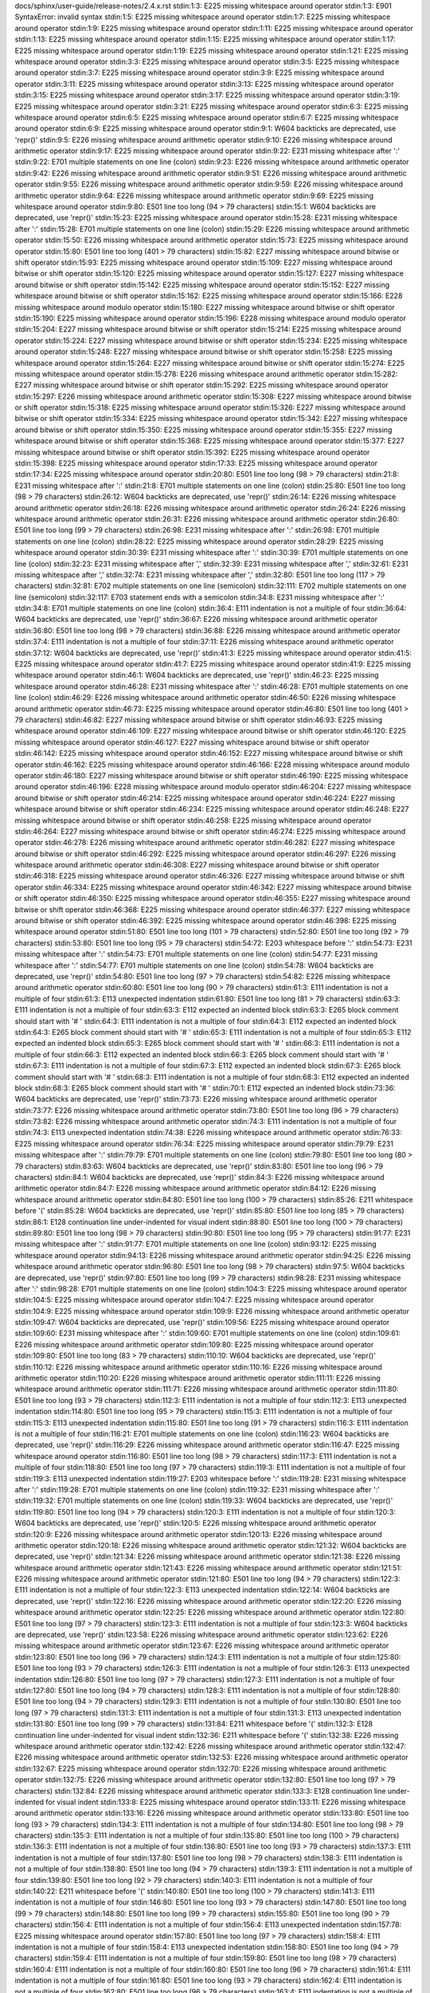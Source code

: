docs/sphinx/user-guide/release-notes/2.4.x.rst
stdin:1:3: E225 missing whitespace around operator
stdin:1:3: E901 SyntaxError: invalid syntax
stdin:1:5: E225 missing whitespace around operator
stdin:1:7: E225 missing whitespace around operator
stdin:1:9: E225 missing whitespace around operator
stdin:1:11: E225 missing whitespace around operator
stdin:1:13: E225 missing whitespace around operator
stdin:1:15: E225 missing whitespace around operator
stdin:1:17: E225 missing whitespace around operator
stdin:1:19: E225 missing whitespace around operator
stdin:1:21: E225 missing whitespace around operator
stdin:3:3: E225 missing whitespace around operator
stdin:3:5: E225 missing whitespace around operator
stdin:3:7: E225 missing whitespace around operator
stdin:3:9: E225 missing whitespace around operator
stdin:3:11: E225 missing whitespace around operator
stdin:3:13: E225 missing whitespace around operator
stdin:3:15: E225 missing whitespace around operator
stdin:3:17: E225 missing whitespace around operator
stdin:3:19: E225 missing whitespace around operator
stdin:3:21: E225 missing whitespace around operator
stdin:6:3: E225 missing whitespace around operator
stdin:6:5: E225 missing whitespace around operator
stdin:6:7: E225 missing whitespace around operator
stdin:6:9: E225 missing whitespace around operator
stdin:9:1: W604 backticks are deprecated, use 'repr()'
stdin:9:5: E226 missing whitespace around arithmetic operator
stdin:9:10: E226 missing whitespace around arithmetic operator
stdin:9:17: E225 missing whitespace around operator
stdin:9:22: E231 missing whitespace after ':'
stdin:9:22: E701 multiple statements on one line (colon)
stdin:9:23: E226 missing whitespace around arithmetic operator
stdin:9:42: E226 missing whitespace around arithmetic operator
stdin:9:51: E226 missing whitespace around arithmetic operator
stdin:9:55: E226 missing whitespace around arithmetic operator
stdin:9:59: E226 missing whitespace around arithmetic operator
stdin:9:64: E226 missing whitespace around arithmetic operator
stdin:9:69: E225 missing whitespace around operator
stdin:9:80: E501 line too long (94 > 79 characters)
stdin:15:1: W604 backticks are deprecated, use 'repr()'
stdin:15:23: E225 missing whitespace around operator
stdin:15:28: E231 missing whitespace after ':'
stdin:15:28: E701 multiple statements on one line (colon)
stdin:15:29: E226 missing whitespace around arithmetic operator
stdin:15:50: E226 missing whitespace around arithmetic operator
stdin:15:73: E225 missing whitespace around operator
stdin:15:80: E501 line too long (401 > 79 characters)
stdin:15:82: E227 missing whitespace around bitwise or shift operator
stdin:15:93: E225 missing whitespace around operator
stdin:15:109: E227 missing whitespace around bitwise or shift operator
stdin:15:120: E225 missing whitespace around operator
stdin:15:127: E227 missing whitespace around bitwise or shift operator
stdin:15:142: E225 missing whitespace around operator
stdin:15:152: E227 missing whitespace around bitwise or shift operator
stdin:15:162: E225 missing whitespace around operator
stdin:15:166: E228 missing whitespace around modulo operator
stdin:15:180: E227 missing whitespace around bitwise or shift operator
stdin:15:190: E225 missing whitespace around operator
stdin:15:196: E228 missing whitespace around modulo operator
stdin:15:204: E227 missing whitespace around bitwise or shift operator
stdin:15:214: E225 missing whitespace around operator
stdin:15:224: E227 missing whitespace around bitwise or shift operator
stdin:15:234: E225 missing whitespace around operator
stdin:15:248: E227 missing whitespace around bitwise or shift operator
stdin:15:258: E225 missing whitespace around operator
stdin:15:264: E227 missing whitespace around bitwise or shift operator
stdin:15:274: E225 missing whitespace around operator
stdin:15:278: E226 missing whitespace around arithmetic operator
stdin:15:282: E227 missing whitespace around bitwise or shift operator
stdin:15:292: E225 missing whitespace around operator
stdin:15:297: E226 missing whitespace around arithmetic operator
stdin:15:308: E227 missing whitespace around bitwise or shift operator
stdin:15:318: E225 missing whitespace around operator
stdin:15:326: E227 missing whitespace around bitwise or shift operator
stdin:15:334: E225 missing whitespace around operator
stdin:15:342: E227 missing whitespace around bitwise or shift operator
stdin:15:350: E225 missing whitespace around operator
stdin:15:355: E227 missing whitespace around bitwise or shift operator
stdin:15:368: E225 missing whitespace around operator
stdin:15:377: E227 missing whitespace around bitwise or shift operator
stdin:15:392: E225 missing whitespace around operator
stdin:15:398: E225 missing whitespace around operator
stdin:17:33: E225 missing whitespace around operator
stdin:17:34: E225 missing whitespace around operator
stdin:20:80: E501 line too long (98 > 79 characters)
stdin:21:8: E231 missing whitespace after ':'
stdin:21:8: E701 multiple statements on one line (colon)
stdin:25:80: E501 line too long (98 > 79 characters)
stdin:26:12: W604 backticks are deprecated, use 'repr()'
stdin:26:14: E226 missing whitespace around arithmetic operator
stdin:26:18: E226 missing whitespace around arithmetic operator
stdin:26:24: E226 missing whitespace around arithmetic operator
stdin:26:31: E226 missing whitespace around arithmetic operator
stdin:26:80: E501 line too long (99 > 79 characters)
stdin:26:98: E231 missing whitespace after ':'
stdin:26:98: E701 multiple statements on one line (colon)
stdin:28:22: E225 missing whitespace around operator
stdin:28:29: E225 missing whitespace around operator
stdin:30:39: E231 missing whitespace after ':'
stdin:30:39: E701 multiple statements on one line (colon)
stdin:32:23: E231 missing whitespace after ','
stdin:32:39: E231 missing whitespace after ','
stdin:32:61: E231 missing whitespace after ','
stdin:32:74: E231 missing whitespace after ','
stdin:32:80: E501 line too long (117 > 79 characters)
stdin:32:81: E702 multiple statements on one line (semicolon)
stdin:32:111: E702 multiple statements on one line (semicolon)
stdin:32:117: E703 statement ends with a semicolon
stdin:34:8: E231 missing whitespace after ':'
stdin:34:8: E701 multiple statements on one line (colon)
stdin:36:4: E111 indentation is not a multiple of four
stdin:36:64: W604 backticks are deprecated, use 'repr()'
stdin:36:67: E226 missing whitespace around arithmetic operator
stdin:36:80: E501 line too long (98 > 79 characters)
stdin:36:88: E226 missing whitespace around arithmetic operator
stdin:37:4: E111 indentation is not a multiple of four
stdin:37:11: E226 missing whitespace around arithmetic operator
stdin:37:12: W604 backticks are deprecated, use 'repr()'
stdin:41:3: E225 missing whitespace around operator
stdin:41:5: E225 missing whitespace around operator
stdin:41:7: E225 missing whitespace around operator
stdin:41:9: E225 missing whitespace around operator
stdin:46:1: W604 backticks are deprecated, use 'repr()'
stdin:46:23: E225 missing whitespace around operator
stdin:46:28: E231 missing whitespace after ':'
stdin:46:28: E701 multiple statements on one line (colon)
stdin:46:29: E226 missing whitespace around arithmetic operator
stdin:46:50: E226 missing whitespace around arithmetic operator
stdin:46:73: E225 missing whitespace around operator
stdin:46:80: E501 line too long (401 > 79 characters)
stdin:46:82: E227 missing whitespace around bitwise or shift operator
stdin:46:93: E225 missing whitespace around operator
stdin:46:109: E227 missing whitespace around bitwise or shift operator
stdin:46:120: E225 missing whitespace around operator
stdin:46:127: E227 missing whitespace around bitwise or shift operator
stdin:46:142: E225 missing whitespace around operator
stdin:46:152: E227 missing whitespace around bitwise or shift operator
stdin:46:162: E225 missing whitespace around operator
stdin:46:166: E228 missing whitespace around modulo operator
stdin:46:180: E227 missing whitespace around bitwise or shift operator
stdin:46:190: E225 missing whitespace around operator
stdin:46:196: E228 missing whitespace around modulo operator
stdin:46:204: E227 missing whitespace around bitwise or shift operator
stdin:46:214: E225 missing whitespace around operator
stdin:46:224: E227 missing whitespace around bitwise or shift operator
stdin:46:234: E225 missing whitespace around operator
stdin:46:248: E227 missing whitespace around bitwise or shift operator
stdin:46:258: E225 missing whitespace around operator
stdin:46:264: E227 missing whitespace around bitwise or shift operator
stdin:46:274: E225 missing whitespace around operator
stdin:46:278: E226 missing whitespace around arithmetic operator
stdin:46:282: E227 missing whitespace around bitwise or shift operator
stdin:46:292: E225 missing whitespace around operator
stdin:46:297: E226 missing whitespace around arithmetic operator
stdin:46:308: E227 missing whitespace around bitwise or shift operator
stdin:46:318: E225 missing whitespace around operator
stdin:46:326: E227 missing whitespace around bitwise or shift operator
stdin:46:334: E225 missing whitespace around operator
stdin:46:342: E227 missing whitespace around bitwise or shift operator
stdin:46:350: E225 missing whitespace around operator
stdin:46:355: E227 missing whitespace around bitwise or shift operator
stdin:46:368: E225 missing whitespace around operator
stdin:46:377: E227 missing whitespace around bitwise or shift operator
stdin:46:392: E225 missing whitespace around operator
stdin:46:398: E225 missing whitespace around operator
stdin:51:80: E501 line too long (101 > 79 characters)
stdin:52:80: E501 line too long (92 > 79 characters)
stdin:53:80: E501 line too long (95 > 79 characters)
stdin:54:72: E203 whitespace before ':'
stdin:54:73: E231 missing whitespace after ':'
stdin:54:73: E701 multiple statements on one line (colon)
stdin:54:77: E231 missing whitespace after ':'
stdin:54:77: E701 multiple statements on one line (colon)
stdin:54:78: W604 backticks are deprecated, use 'repr()'
stdin:54:80: E501 line too long (97 > 79 characters)
stdin:54:82: E226 missing whitespace around arithmetic operator
stdin:60:80: E501 line too long (90 > 79 characters)
stdin:61:3: E111 indentation is not a multiple of four
stdin:61:3: E113 unexpected indentation
stdin:61:80: E501 line too long (81 > 79 characters)
stdin:63:3: E111 indentation is not a multiple of four
stdin:63:3: E112 expected an indented block
stdin:63:3: E265 block comment should start with '# '
stdin:64:3: E111 indentation is not a multiple of four
stdin:64:3: E112 expected an indented block
stdin:64:3: E265 block comment should start with '# '
stdin:65:3: E111 indentation is not a multiple of four
stdin:65:3: E112 expected an indented block
stdin:65:3: E265 block comment should start with '# '
stdin:66:3: E111 indentation is not a multiple of four
stdin:66:3: E112 expected an indented block
stdin:66:3: E265 block comment should start with '# '
stdin:67:3: E111 indentation is not a multiple of four
stdin:67:3: E112 expected an indented block
stdin:67:3: E265 block comment should start with '# '
stdin:68:3: E111 indentation is not a multiple of four
stdin:68:3: E112 expected an indented block
stdin:68:3: E265 block comment should start with '# '
stdin:70:1: E112 expected an indented block
stdin:73:36: W604 backticks are deprecated, use 'repr()'
stdin:73:73: E226 missing whitespace around arithmetic operator
stdin:73:77: E226 missing whitespace around arithmetic operator
stdin:73:80: E501 line too long (96 > 79 characters)
stdin:73:82: E226 missing whitespace around arithmetic operator
stdin:74:3: E111 indentation is not a multiple of four
stdin:74:3: E113 unexpected indentation
stdin:74:38: E226 missing whitespace around arithmetic operator
stdin:76:33: E225 missing whitespace around operator
stdin:76:34: E225 missing whitespace around operator
stdin:79:79: E231 missing whitespace after ':'
stdin:79:79: E701 multiple statements on one line (colon)
stdin:79:80: E501 line too long (80 > 79 characters)
stdin:83:63: W604 backticks are deprecated, use 'repr()'
stdin:83:80: E501 line too long (96 > 79 characters)
stdin:84:1: W604 backticks are deprecated, use 'repr()'
stdin:84:3: E226 missing whitespace around arithmetic operator
stdin:84:7: E226 missing whitespace around arithmetic operator
stdin:84:12: E226 missing whitespace around arithmetic operator
stdin:84:80: E501 line too long (100 > 79 characters)
stdin:85:26: E211 whitespace before '('
stdin:85:28: W604 backticks are deprecated, use 'repr()'
stdin:85:80: E501 line too long (85 > 79 characters)
stdin:86:1: E128 continuation line under-indented for visual indent
stdin:88:80: E501 line too long (100 > 79 characters)
stdin:89:80: E501 line too long (98 > 79 characters)
stdin:90:80: E501 line too long (95 > 79 characters)
stdin:91:77: E231 missing whitespace after ':'
stdin:91:77: E701 multiple statements on one line (colon)
stdin:93:12: E225 missing whitespace around operator
stdin:94:13: E226 missing whitespace around arithmetic operator
stdin:94:25: E226 missing whitespace around arithmetic operator
stdin:96:80: E501 line too long (98 > 79 characters)
stdin:97:5: W604 backticks are deprecated, use 'repr()'
stdin:97:80: E501 line too long (99 > 79 characters)
stdin:98:28: E231 missing whitespace after ':'
stdin:98:28: E701 multiple statements on one line (colon)
stdin:104:3: E225 missing whitespace around operator
stdin:104:5: E225 missing whitespace around operator
stdin:104:7: E225 missing whitespace around operator
stdin:104:9: E225 missing whitespace around operator
stdin:109:9: E226 missing whitespace around arithmetic operator
stdin:109:47: W604 backticks are deprecated, use 'repr()'
stdin:109:56: E225 missing whitespace around operator
stdin:109:60: E231 missing whitespace after ':'
stdin:109:60: E701 multiple statements on one line (colon)
stdin:109:61: E226 missing whitespace around arithmetic operator
stdin:109:80: E225 missing whitespace around operator
stdin:109:80: E501 line too long (83 > 79 characters)
stdin:110:10: W604 backticks are deprecated, use 'repr()'
stdin:110:12: E226 missing whitespace around arithmetic operator
stdin:110:16: E226 missing whitespace around arithmetic operator
stdin:110:20: E226 missing whitespace around arithmetic operator
stdin:111:11: E226 missing whitespace around arithmetic operator
stdin:111:71: E226 missing whitespace around arithmetic operator
stdin:111:80: E501 line too long (93 > 79 characters)
stdin:112:3: E111 indentation is not a multiple of four
stdin:112:3: E113 unexpected indentation
stdin:114:80: E501 line too long (95 > 79 characters)
stdin:115:3: E111 indentation is not a multiple of four
stdin:115:3: E113 unexpected indentation
stdin:115:80: E501 line too long (91 > 79 characters)
stdin:116:3: E111 indentation is not a multiple of four
stdin:116:21: E701 multiple statements on one line (colon)
stdin:116:23: W604 backticks are deprecated, use 'repr()'
stdin:116:29: E226 missing whitespace around arithmetic operator
stdin:116:47: E225 missing whitespace around operator
stdin:116:80: E501 line too long (98 > 79 characters)
stdin:117:3: E111 indentation is not a multiple of four
stdin:118:80: E501 line too long (97 > 79 characters)
stdin:119:3: E111 indentation is not a multiple of four
stdin:119:3: E113 unexpected indentation
stdin:119:27: E203 whitespace before ':'
stdin:119:28: E231 missing whitespace after ':'
stdin:119:28: E701 multiple statements on one line (colon)
stdin:119:32: E231 missing whitespace after ':'
stdin:119:32: E701 multiple statements on one line (colon)
stdin:119:33: W604 backticks are deprecated, use 'repr()'
stdin:119:80: E501 line too long (94 > 79 characters)
stdin:120:3: E111 indentation is not a multiple of four
stdin:120:3: W604 backticks are deprecated, use 'repr()'
stdin:120:5: E226 missing whitespace around arithmetic operator
stdin:120:9: E226 missing whitespace around arithmetic operator
stdin:120:13: E226 missing whitespace around arithmetic operator
stdin:120:18: E226 missing whitespace around arithmetic operator
stdin:121:32: W604 backticks are deprecated, use 'repr()'
stdin:121:34: E226 missing whitespace around arithmetic operator
stdin:121:38: E226 missing whitespace around arithmetic operator
stdin:121:43: E226 missing whitespace around arithmetic operator
stdin:121:51: E226 missing whitespace around arithmetic operator
stdin:121:80: E501 line too long (94 > 79 characters)
stdin:122:3: E111 indentation is not a multiple of four
stdin:122:3: E113 unexpected indentation
stdin:122:14: W604 backticks are deprecated, use 'repr()'
stdin:122:16: E226 missing whitespace around arithmetic operator
stdin:122:20: E226 missing whitespace around arithmetic operator
stdin:122:25: E226 missing whitespace around arithmetic operator
stdin:122:80: E501 line too long (97 > 79 characters)
stdin:123:3: E111 indentation is not a multiple of four
stdin:123:3: W604 backticks are deprecated, use 'repr()'
stdin:123:58: E226 missing whitespace around arithmetic operator
stdin:123:62: E226 missing whitespace around arithmetic operator
stdin:123:67: E226 missing whitespace around arithmetic operator
stdin:123:80: E501 line too long (96 > 79 characters)
stdin:124:3: E111 indentation is not a multiple of four
stdin:125:80: E501 line too long (93 > 79 characters)
stdin:126:3: E111 indentation is not a multiple of four
stdin:126:3: E113 unexpected indentation
stdin:126:80: E501 line too long (97 > 79 characters)
stdin:127:3: E111 indentation is not a multiple of four
stdin:127:80: E501 line too long (94 > 79 characters)
stdin:128:3: E111 indentation is not a multiple of four
stdin:128:80: E501 line too long (94 > 79 characters)
stdin:129:3: E111 indentation is not a multiple of four
stdin:130:80: E501 line too long (97 > 79 characters)
stdin:131:3: E111 indentation is not a multiple of four
stdin:131:3: E113 unexpected indentation
stdin:131:80: E501 line too long (99 > 79 characters)
stdin:131:84: E211 whitespace before '('
stdin:132:3: E128 continuation line under-indented for visual indent
stdin:132:36: E211 whitespace before '('
stdin:132:38: E226 missing whitespace around arithmetic operator
stdin:132:42: E226 missing whitespace around arithmetic operator
stdin:132:47: E226 missing whitespace around arithmetic operator
stdin:132:53: E226 missing whitespace around arithmetic operator
stdin:132:67: E225 missing whitespace around operator
stdin:132:70: E226 missing whitespace around arithmetic operator
stdin:132:75: E226 missing whitespace around arithmetic operator
stdin:132:80: E501 line too long (97 > 79 characters)
stdin:132:84: E226 missing whitespace around arithmetic operator
stdin:133:3: E128 continuation line under-indented for visual indent
stdin:133:8: E225 missing whitespace around operator
stdin:133:11: E226 missing whitespace around arithmetic operator
stdin:133:16: E226 missing whitespace around arithmetic operator
stdin:133:80: E501 line too long (93 > 79 characters)
stdin:134:3: E111 indentation is not a multiple of four
stdin:134:80: E501 line too long (98 > 79 characters)
stdin:135:3: E111 indentation is not a multiple of four
stdin:135:80: E501 line too long (100 > 79 characters)
stdin:136:3: E111 indentation is not a multiple of four
stdin:136:80: E501 line too long (93 > 79 characters)
stdin:137:3: E111 indentation is not a multiple of four
stdin:137:80: E501 line too long (98 > 79 characters)
stdin:138:3: E111 indentation is not a multiple of four
stdin:138:80: E501 line too long (94 > 79 characters)
stdin:139:3: E111 indentation is not a multiple of four
stdin:139:80: E501 line too long (92 > 79 characters)
stdin:140:3: E111 indentation is not a multiple of four
stdin:140:22: E211 whitespace before '('
stdin:140:80: E501 line too long (100 > 79 characters)
stdin:141:3: E111 indentation is not a multiple of four
stdin:146:80: E501 line too long (93 > 79 characters)
stdin:147:80: E501 line too long (99 > 79 characters)
stdin:148:80: E501 line too long (99 > 79 characters)
stdin:155:80: E501 line too long (90 > 79 characters)
stdin:156:4: E111 indentation is not a multiple of four
stdin:156:4: E113 unexpected indentation
stdin:157:78: E225 missing whitespace around operator
stdin:157:80: E501 line too long (97 > 79 characters)
stdin:158:4: E111 indentation is not a multiple of four
stdin:158:4: E113 unexpected indentation
stdin:158:80: E501 line too long (94 > 79 characters)
stdin:159:4: E111 indentation is not a multiple of four
stdin:159:80: E501 line too long (98 > 79 characters)
stdin:160:4: E111 indentation is not a multiple of four
stdin:160:80: E501 line too long (96 > 79 characters)
stdin:161:4: E111 indentation is not a multiple of four
stdin:161:80: E501 line too long (93 > 79 characters)
stdin:162:4: E111 indentation is not a multiple of four
stdin:162:80: E501 line too long (96 > 79 characters)
stdin:163:4: E111 indentation is not a multiple of four
stdin:163:80: E501 line too long (85 > 79 characters)
stdin:167:12: E226 missing whitespace around arithmetic operator
stdin:167:80: E501 line too long (99 > 79 characters)
stdin:167:86: E226 missing whitespace around arithmetic operator
stdin:168:4: E111 indentation is not a multiple of four
stdin:168:4: E113 unexpected indentation
stdin:168:80: E501 line too long (88 > 79 characters)
stdin:169:16: E225 missing whitespace around operator
stdin:174:1: W604 backticks are deprecated, use 'repr()'
stdin:174:23: E225 missing whitespace around operator
stdin:174:28: E231 missing whitespace after ':'
stdin:174:28: E701 multiple statements on one line (colon)
stdin:174:29: E226 missing whitespace around arithmetic operator
stdin:174:50: E226 missing whitespace around arithmetic operator
stdin:174:70: E225 missing whitespace around operator
stdin:174:78: E227 missing whitespace around bitwise or shift operator
stdin:174:80: E501 line too long (563 > 79 characters)
stdin:174:89: E225 missing whitespace around operator
stdin:174:93: E227 missing whitespace around bitwise or shift operator
stdin:174:104: E225 missing whitespace around operator
stdin:174:119: E227 missing whitespace around bitwise or shift operator
stdin:174:134: E225 missing whitespace around operator
stdin:174:144: E227 missing whitespace around bitwise or shift operator
stdin:174:159: E225 missing whitespace around operator
stdin:174:165: E227 missing whitespace around bitwise or shift operator
stdin:174:178: E225 missing whitespace around operator
stdin:174:187: E227 missing whitespace around bitwise or shift operator
stdin:174:198: E225 missing whitespace around operator
stdin:174:207: E227 missing whitespace around bitwise or shift operator
stdin:174:218: E225 missing whitespace around operator
stdin:174:225: E227 missing whitespace around bitwise or shift operator
stdin:174:235: E225 missing whitespace around operator
stdin:174:241: E226 missing whitespace around arithmetic operator
stdin:174:248: E227 missing whitespace around bitwise or shift operator
stdin:174:258: E225 missing whitespace around operator
stdin:174:267: E227 missing whitespace around bitwise or shift operator
stdin:174:277: E225 missing whitespace around operator
stdin:174:286: E226 missing whitespace around arithmetic operator
stdin:174:293: E228 missing whitespace around modulo operator
stdin:174:301: E227 missing whitespace around bitwise or shift operator
stdin:174:311: E225 missing whitespace around operator
stdin:174:321: E227 missing whitespace around bitwise or shift operator
stdin:174:331: E225 missing whitespace around operator
stdin:174:343: E227 missing whitespace around bitwise or shift operator
stdin:174:353: E225 missing whitespace around operator
stdin:174:367: E227 missing whitespace around bitwise or shift operator
stdin:174:377: E225 missing whitespace around operator
stdin:174:384: E227 missing whitespace around bitwise or shift operator
stdin:174:394: E225 missing whitespace around operator
stdin:174:400: E227 missing whitespace around bitwise or shift operator
stdin:174:410: E225 missing whitespace around operator
stdin:174:417: E227 missing whitespace around bitwise or shift operator
stdin:174:427: E225 missing whitespace around operator
stdin:174:431: E226 missing whitespace around arithmetic operator
stdin:174:435: E227 missing whitespace around bitwise or shift operator
stdin:174:445: E225 missing whitespace around operator
stdin:174:458: E227 missing whitespace around bitwise or shift operator
stdin:174:468: E225 missing whitespace around operator
stdin:174:473: E226 missing whitespace around arithmetic operator
stdin:174:477: E227 missing whitespace around bitwise or shift operator
stdin:174:487: E225 missing whitespace around operator
stdin:174:495: E227 missing whitespace around bitwise or shift operator
stdin:174:505: E225 missing whitespace around operator
stdin:174:513: E227 missing whitespace around bitwise or shift operator
stdin:174:523: E225 missing whitespace around operator
stdin:174:529: E227 missing whitespace around bitwise or shift operator
stdin:174:539: E225 missing whitespace around operator
stdin:174:547: E227 missing whitespace around bitwise or shift operator
stdin:174:555: E225 missing whitespace around operator
stdin:174:560: E225 missing whitespace around operator
stdin:179:13: W604 backticks are deprecated, use 'repr()'
stdin:179:30: E225 missing whitespace around operator
stdin:179:35: E231 missing whitespace after ':'
stdin:179:35: E701 multiple statements on one line (colon)
stdin:179:36: E226 missing whitespace around arithmetic operator
stdin:179:57: E226 missing whitespace around arithmetic operator
stdin:179:73: E225 missing whitespace around operator
stdin:179:80: E501 line too long (101 > 79 characters)
stdin:179:81: E225 missing whitespace around operator
stdin:180:3: E111 indentation is not a multiple of four
stdin:180:3: E113 unexpected indentation
stdin:180:80: E501 line too long (98 > 79 characters)
stdin:181:3: E111 indentation is not a multiple of four
stdin:181:80: E501 line too long (96 > 79 characters)
stdin:182:3: E111 indentation is not a multiple of four
stdin:182:80: E501 line too long (100 > 79 characters)
stdin:183:3: E111 indentation is not a multiple of four
stdin:183:80: E501 line too long (98 > 79 characters)
stdin:184:3: E111 indentation is not a multiple of four
stdin:184:80: E501 line too long (101 > 79 characters)
stdin:185:3: E111 indentation is not a multiple of four
stdin:187:14: W604 backticks are deprecated, use 'repr()'
stdin:187:34: E225 missing whitespace around operator
stdin:187:39: E231 missing whitespace after ':'
stdin:187:39: E701 multiple statements on one line (colon)
stdin:187:40: E226 missing whitespace around arithmetic operator
stdin:187:61: E226 missing whitespace around arithmetic operator
stdin:187:77: E225 missing whitespace around operator
stdin:187:80: E501 line too long (98 > 79 characters)
stdin:187:85: E225 missing whitespace around operator
stdin:188:3: E111 indentation is not a multiple of four
stdin:188:3: E113 unexpected indentation
stdin:188:80: E501 line too long (99 > 79 characters)
stdin:189:3: E111 indentation is not a multiple of four
stdin:189:7: E226 missing whitespace around arithmetic operator
stdin:189:65: E261 at least two spaces before inline comment
stdin:189:66: E262 inline comment should start with '# '
stdin:191:3: W604 backticks are deprecated, use 'repr()'
stdin:191:5: E226 missing whitespace around arithmetic operator
stdin:191:9: E226 missing whitespace around arithmetic operator
stdin:191:14: E226 missing whitespace around arithmetic operator
stdin:191:20: E226 missing whitespace around arithmetic operator
stdin:191:80: E501 line too long (98 > 79 characters)
stdin:192:3: E111 indentation is not a multiple of four
stdin:192:3: E113 unexpected indentation
stdin:192:80: E501 line too long (96 > 79 characters)
stdin:193:3: E111 indentation is not a multiple of four
stdin:197:1: E112 expected an indented block
stdin:197:33: E225 missing whitespace around operator
stdin:197:34: E225 missing whitespace around operator
stdin:200:3: E111 indentation is not a multiple of four
stdin:200:3: E113 unexpected indentation
stdin:200:13: E231 missing whitespace after ':'
stdin:200:13: E701 multiple statements on one line (colon)
stdin:202:6: E111 indentation is not a multiple of four
stdin:202:13: W604 backticks are deprecated, use 'repr()'
stdin:202:15: E226 missing whitespace around arithmetic operator
stdin:202:19: E226 missing whitespace around arithmetic operator
stdin:202:24: E226 missing whitespace around arithmetic operator
stdin:202:30: E226 missing whitespace around arithmetic operator
stdin:202:80: E501 line too long (98 > 79 characters)
stdin:203:6: E111 indentation is not a multiple of four
stdin:203:80: E501 line too long (98 > 79 characters)
stdin:204:6: E111 indentation is not a multiple of four
stdin:204:80: E501 line too long (97 > 79 characters)
stdin:205:6: E111 indentation is not a multiple of four
stdin:209:3: E111 indentation is not a multiple of four
stdin:209:3: E113 unexpected indentation
stdin:209:13: E231 missing whitespace after ':'
stdin:209:13: E701 multiple statements on one line (colon)
stdin:210:1: W293 blank line contains whitespace
stdin:211:80: E501 line too long (87 > 79 characters)
stdin:214:23: E225 missing whitespace around operator
stdin:214:24: E225 missing whitespace around operator
stdin:214:80: E501 line too long (98 > 79 characters)
stdin:215:80: E501 line too long (98 > 79 characters)
stdin:216:41: E226 missing whitespace around arithmetic operator
stdin:216:80: E501 line too long (93 > 79 characters)
stdin:218:12: E225 missing whitespace around operator
stdin:218:13: E225 missing whitespace around operator
stdin:218:80: E501 line too long (97 > 79 characters)
stdin:219:80: E501 line too long (96 > 79 characters)
stdin:220:80: E501 line too long (96 > 79 characters)
stdin:221:24: E226 missing whitespace around arithmetic operator
stdin:223:58: E225 missing whitespace around operator
stdin:223:59: E225 missing whitespace around operator
stdin:223:80: E501 line too long (82 > 79 characters)
stdin:224:1: W604 backticks are deprecated, use 'repr()'
stdin:224:28: E226 missing whitespace around arithmetic operator
stdin:224:37: E226 missing whitespace around arithmetic operator
stdin:226:3: E111 indentation is not a multiple of four
stdin:226:3: E113 unexpected indentation
stdin:226:10: E231 missing whitespace after ':'
stdin:226:10: E701 multiple statements on one line (colon)
stdin:227:6: E111 indentation is not a multiple of four
stdin:227:80: E501 line too long (96 > 79 characters)
stdin:228:6: E111 indentation is not a multiple of four
stdin:228:39: W604 backticks are deprecated, use 'repr()'
stdin:228:67: E226 missing whitespace around arithmetic operator
stdin:228:80: E501 line too long (95 > 79 characters)
stdin:229:6: E111 indentation is not a multiple of four
stdin:230:6: E111 indentation is not a multiple of four
stdin:230:6: W604 backticks are deprecated, use 'repr()'
stdin:230:14: E226 missing whitespace around arithmetic operator
stdin:230:20: E226 missing whitespace around arithmetic operator
stdin:232:39: W604 backticks are deprecated, use 'repr()'
stdin:232:80: E501 line too long (90 > 79 characters)
stdin:233:1: W604 backticks are deprecated, use 'repr()'
stdin:233:80: E501 line too long (93 > 79 characters)
stdin:234:27: W604 backticks are deprecated, use 'repr()'
stdin:234:80: E501 line too long (97 > 79 characters)
stdin:235:80: E501 line too long (99 > 79 characters)
stdin:238:10: W604 backticks are deprecated, use 'repr()'
stdin:238:80: E501 line too long (95 > 79 characters)
stdin:241:1: E112 expected an indented block
stdin:241:1: E231 missing whitespace after ':'
stdin:241:1: E701 multiple statements on one line (colon)
stdin:247:1: E112 expected an indented block
stdin:247:1: E231 missing whitespace after ':'
stdin:247:1: E701 multiple statements on one line (colon)
stdin:251:80: E501 line too long (97 > 79 characters)
stdin:252:80: E501 line too long (95 > 79 characters)
stdin:253:40: W604 backticks are deprecated, use 'repr()'
stdin:253:46: E226 missing whitespace around arithmetic operator
stdin:253:50: E226 missing whitespace around arithmetic operator
stdin:253:57: E226 missing whitespace around arithmetic operator
stdin:253:80: E501 line too long (97 > 79 characters)
stdin:254:80: E501 line too long (99 > 79 characters)
stdin:257:1: E112 expected an indented block
stdin:257:1: E231 missing whitespace after ':'
stdin:257:1: E701 multiple statements on one line (colon)
stdin:259:27: E226 missing whitespace around arithmetic operator
stdin:259:31: E226 missing whitespace around arithmetic operator
stdin:260:28: E226 missing whitespace around arithmetic operator
stdin:260:32: E226 missing whitespace around arithmetic operator
stdin:260:39: E226 missing whitespace around arithmetic operator
stdin:262:8: E231 missing whitespace after ':'
stdin:262:8: E701 multiple statements on one line (colon)
stdin:263:4: E111 indentation is not a multiple of four
stdin:263:39: W604 backticks are deprecated, use 'repr()'
stdin:263:45: E226 missing whitespace around arithmetic operator
stdin:263:49: E226 missing whitespace around arithmetic operator
stdin:263:56: E226 missing whitespace around arithmetic operator
stdin:263:80: E501 line too long (94 > 79 characters)
stdin:264:4: E111 indentation is not a multiple of four
stdin:264:80: E501 line too long (93 > 79 characters)
stdin:265:4: E111 indentation is not a multiple of four
stdin:265:80: E501 line too long (93 > 79 characters)
stdin:266:4: E111 indentation is not a multiple of four
stdin:266:4: W604 backticks are deprecated, use 'repr()'
stdin:266:10: E226 missing whitespace around arithmetic operator
stdin:266:14: E226 missing whitespace around arithmetic operator
stdin:266:21: E226 missing whitespace around arithmetic operator
stdin:266:71: E226 missing whitespace around arithmetic operator
stdin:266:75: E226 missing whitespace around arithmetic operator
stdin:266:80: E501 line too long (94 > 79 characters)
stdin:266:82: E226 missing whitespace around arithmetic operator
stdin:267:4: E111 indentation is not a multiple of four
stdin:267:53: W604 backticks are deprecated, use 'repr()'
stdin:267:59: E226 missing whitespace around arithmetic operator
stdin:267:63: E226 missing whitespace around arithmetic operator
stdin:267:70: E226 missing whitespace around arithmetic operator
stdin:267:80: E501 line too long (96 > 79 characters)
stdin:268:4: E111 indentation is not a multiple of four
stdin:268:47: W604 backticks are deprecated, use 'repr()'
stdin:268:53: E226 missing whitespace around arithmetic operator
stdin:268:57: E226 missing whitespace around arithmetic operator
stdin:268:64: E226 missing whitespace around arithmetic operator
stdin:268:80: E501 line too long (86 > 79 characters)
stdin:269:4: E111 indentation is not a multiple of four
stdin:269:4: W604 backticks are deprecated, use 'repr()'
stdin:269:10: E226 missing whitespace around arithmetic operator
stdin:269:14: E226 missing whitespace around arithmetic operator
stdin:269:21: E226 missing whitespace around arithmetic operator
stdin:269:80: E501 line too long (92 > 79 characters)
stdin:270:4: E111 indentation is not a multiple of four
stdin:270:80: E501 line too long (91 > 79 characters)
stdin:272:80: E501 line too long (97 > 79 characters)
stdin:275:1: E112 expected an indented block
stdin:275:1: E231 missing whitespace after ':'
stdin:275:1: E701 multiple statements on one line (colon)
stdin:279:80: E501 line too long (91 > 79 characters)
stdin:280:80: E501 line too long (97 > 79 characters)
stdin:281:49: W604 backticks are deprecated, use 'repr()'
stdin:281:80: E501 line too long (81 > 79 characters)
stdin:283:1: E112 expected an indented block
stdin:283:1: E231 missing whitespace after ':'
stdin:283:1: E701 multiple statements on one line (colon)
stdin:285:13: E225 missing whitespace around operator
stdin:285:26: E226 missing whitespace around arithmetic operator
stdin:285:33: E226 missing whitespace around arithmetic operator
stdin:287:16: W604 backticks are deprecated, use 'repr()'
stdin:287:18: E226 missing whitespace around arithmetic operator
stdin:287:22: E226 missing whitespace around arithmetic operator
stdin:287:27: E226 missing whitespace around arithmetic operator
stdin:287:35: E226 missing whitespace around arithmetic operator
stdin:287:80: E501 line too long (89 > 79 characters)
stdin:288:25: W604 backticks are deprecated, use 'repr()'
stdin:289:1: W604 backticks are deprecated, use 'repr()'
stdin:289:3: E226 missing whitespace around arithmetic operator
stdin:289:7: E226 missing whitespace around arithmetic operator
stdin:289:12: E226 missing whitespace around arithmetic operator
stdin:291:1: E112 expected an indented block
stdin:291:1: E231 missing whitespace after ':'
stdin:291:1: E701 multiple statements on one line (colon)
stdin:293:16: E225 missing whitespace around operator
stdin:293:20: E225 missing whitespace around operator
stdin:293:23: E226 missing whitespace around arithmetic operator
stdin:293:28: E226 missing whitespace around arithmetic operator
stdin:294:21: E225 missing whitespace around operator
stdin:294:24: E226 missing whitespace around arithmetic operator
stdin:294:29: E226 missing whitespace around arithmetic operator
stdin:296:80: E501 line too long (97 > 79 characters)
stdin:297:23: E203 whitespace before ':'
stdin:297:24: E231 missing whitespace after ':'
stdin:297:24: E701 multiple statements on one line (colon)
stdin:297:28: E231 missing whitespace after ':'
stdin:297:28: E701 multiple statements on one line (colon)
stdin:297:29: W604 backticks are deprecated, use 'repr()'
stdin:297:50: E225 missing whitespace around operator
stdin:297:80: E501 line too long (98 > 79 characters)
stdin:297:82: E225 missing whitespace around operator
stdin:298:56: W604 backticks are deprecated, use 'repr()'
stdin:298:58: E226 missing whitespace around arithmetic operator
stdin:298:62: E226 missing whitespace around arithmetic operator
stdin:298:70: E226 missing whitespace around arithmetic operator
stdin:298:80: E501 line too long (100 > 79 characters)
stdin:299:31: W604 backticks are deprecated, use 'repr()'
stdin:301:1: E112 expected an indented block
stdin:301:1: E231 missing whitespace after ':'
stdin:301:1: E701 multiple statements on one line (colon)
stdin:308:1: E112 expected an indented block
stdin:308:1: E231 missing whitespace after ':'
stdin:308:1: E701 multiple statements on one line (colon)
stdin:313:11: E231 missing whitespace after ':'
stdin:313:11: E701 multiple statements on one line (colon)
stdin:314:4: E111 indentation is not a multiple of four
stdin:314:80: E501 line too long (92 > 79 characters)
stdin:315:4: E111 indentation is not a multiple of four
stdin:315:80: E501 line too long (100 > 79 characters)
stdin:316:4: E111 indentation is not a multiple of four
stdin:316:12: W604 backticks are deprecated, use 'repr()'
stdin:316:14: E226 missing whitespace around arithmetic operator
stdin:316:18: E226 missing whitespace around arithmetic operator
stdin:316:22: E226 missing whitespace around arithmetic operator
stdin:316:80: E501 line too long (98 > 79 characters)
stdin:317:4: E111 indentation is not a multiple of four
stdin:319:80: E501 line too long (100 > 79 characters)
stdin:322:11: E231 missing whitespace after ':'
stdin:322:11: E701 multiple statements on one line (colon)
stdin:323:4: E111 indentation is not a multiple of four
stdin:323:4: W604 backticks are deprecated, use 'repr()'
stdin:323:80: E501 line too long (93 > 79 characters)
stdin:324:4: E111 indentation is not a multiple of four
stdin:324:80: E501 line too long (96 > 79 characters)
stdin:325:4: E111 indentation is not a multiple of four
stdin:325:80: E501 line too long (95 > 79 characters)
stdin:326:4: E111 indentation is not a multiple of four
stdin:326:80: E501 line too long (87 > 79 characters)
stdin:328:48: E211 whitespace before '('
stdin:328:80: E501 line too long (96 > 79 characters)
stdin:329:1: W604 backticks are deprecated, use 'repr()'
stdin:329:3: E226 missing whitespace around arithmetic operator
stdin:329:7: E226 missing whitespace around arithmetic operator
stdin:329:15: E226 missing whitespace around arithmetic operator
stdin:329:40: E226 missing whitespace around arithmetic operator
stdin:329:44: E226 missing whitespace around arithmetic operator
stdin:329:52: E226 missing whitespace around arithmetic operator
stdin:329:80: E501 line too long (96 > 79 characters)
stdin:332:1: E112 expected an indented block
stdin:332:1: E231 missing whitespace after ':'
stdin:332:1: E701 multiple statements on one line (colon)
stdin:341:1: E112 expected an indented block
stdin:341:1: E231 missing whitespace after ':'
stdin:341:1: E701 multiple statements on one line (colon)
stdin:348:80: E501 line too long (95 > 79 characters)
stdin:348:81: E226 missing whitespace around arithmetic operator
stdin:349:31: W604 backticks are deprecated, use 'repr()'
stdin:349:37: E226 missing whitespace around arithmetic operator
stdin:349:55: E225 missing whitespace around operator
stdin:349:80: E501 line too long (93 > 79 characters)
stdin:352:80: E501 line too long (92 > 79 characters)
stdin:353:1: W604 backticks are deprecated, use 'repr()'
stdin:353:3: E226 missing whitespace around arithmetic operator
stdin:353:7: E226 missing whitespace around arithmetic operator
stdin:353:12: E226 missing whitespace around arithmetic operator
stdin:353:18: E226 missing whitespace around arithmetic operator
stdin:353:80: E501 line too long (94 > 79 characters)
stdin:356:1: E112 expected an indented block
stdin:356:1: E231 missing whitespace after ':'
stdin:356:1: E701 multiple statements on one line (colon)
stdin:360:80: E501 line too long (98 > 79 characters)
stdin:361:15: W604 backticks are deprecated, use 'repr()'
stdin:361:17: E226 missing whitespace around arithmetic operator
stdin:361:21: E226 missing whitespace around arithmetic operator
stdin:361:26: E226 missing whitespace around arithmetic operator
stdin:361:32: E226 missing whitespace around arithmetic operator
stdin:361:80: E501 line too long (91 > 79 characters)
stdin:362:48: W604 backticks are deprecated, use 'repr()'
stdin:362:80: E501 line too long (97 > 79 characters)
stdin:363:5: W604 backticks are deprecated, use 'repr()'
stdin:365:19: W604 backticks are deprecated, use 'repr()'
stdin:365:21: E226 missing whitespace around arithmetic operator
stdin:365:25: E226 missing whitespace around arithmetic operator
stdin:365:30: E226 missing whitespace around arithmetic operator
stdin:365:80: E501 line too long (80 > 79 characters)
stdin:366:80: E501 line too long (100 > 79 characters)
stdin:374:2: E227 missing whitespace around bitwise or shift operator
stdin:374:4: E227 missing whitespace around bitwise or shift operator
stdin:374:6: E227 missing whitespace around bitwise or shift operator
stdin:374:8: E227 missing whitespace around bitwise or shift operator
stdin:374:10: E227 missing whitespace around bitwise or shift operator
stdin:376:80: E501 line too long (97 > 79 characters)
stdin:377:80: E501 line too long (99 > 79 characters)
stdin:379:1: W604 backticks are deprecated, use 'repr()'
stdin:379:19: E225 missing whitespace around operator
stdin:379:24: E231 missing whitespace after ':'
stdin:379:24: E701 multiple statements on one line (colon)
stdin:379:25: E226 missing whitespace around arithmetic operator
stdin:379:31: E226 missing whitespace around arithmetic operator
stdin:379:35: E226 missing whitespace around arithmetic operator
stdin:379:57: E226 missing whitespace around arithmetic operator
stdin:379:60: E226 missing whitespace around arithmetic operator
stdin:379:65: E226 missing whitespace around arithmetic operator
stdin:379:69: E226 missing whitespace around arithmetic operator
stdin:379:80: E501 line too long (113 > 79 characters)
stdin:379:81: E226 missing whitespace around arithmetic operator
stdin:379:86: E226 missing whitespace around arithmetic operator
stdin:379:88: E226 missing whitespace around arithmetic operator
stdin:379:99: E261 at least two spaces before inline comment
stdin:379:99: E262 inline comment should start with '# '
stdin:381:1: W604 backticks are deprecated, use 'repr()'
stdin:381:19: E225 missing whitespace around operator
stdin:381:24: E231 missing whitespace after ':'
stdin:381:24: E701 multiple statements on one line (colon)
stdin:381:25: E226 missing whitespace around arithmetic operator
stdin:381:31: E226 missing whitespace around arithmetic operator
stdin:381:35: E226 missing whitespace around arithmetic operator
stdin:381:57: E226 missing whitespace around arithmetic operator
stdin:381:60: E226 missing whitespace around arithmetic operator
stdin:381:64: E226 missing whitespace around arithmetic operator
stdin:381:72: E226 missing whitespace around arithmetic operator
stdin:381:80: E501 line too long (116 > 79 characters)
stdin:381:84: E226 missing whitespace around arithmetic operator
stdin:381:89: E226 missing whitespace around arithmetic operator
stdin:381:91: E226 missing whitespace around arithmetic operator
stdin:381:102: E261 at least two spaces before inline comment
stdin:381:102: E262 inline comment should start with '# '
stdin:384:80: E501 line too long (92 > 79 characters)
stdin:385:3: E111 indentation is not a multiple of four
stdin:385:3: E113 unexpected indentation
stdin:385:80: E501 line too long (94 > 79 characters)
stdin:386:3: E111 indentation is not a multiple of four
stdin:386:80: E501 line too long (98 > 79 characters)
stdin:387:3: E111 indentation is not a multiple of four
stdin:387:80: E501 line too long (101 > 79 characters)
stdin:388:3: E111 indentation is not a multiple of four
stdin:388:80: E501 line too long (97 > 79 characters)
stdin:389:3: E111 indentation is not a multiple of four
stdin:391:80: E501 line too long (94 > 79 characters)
stdin:392:3: E111 indentation is not a multiple of four
stdin:392:3: E113 unexpected indentation
stdin:392:80: E501 line too long (95 > 79 characters)
stdin:395:2: E227 missing whitespace around bitwise or shift operator
stdin:395:4: E227 missing whitespace around bitwise or shift operator
stdin:395:6: E227 missing whitespace around bitwise or shift operator
stdin:395:8: E227 missing whitespace around bitwise or shift operator
stdin:395:10: E227 missing whitespace around bitwise or shift operator
stdin:395:12: E227 missing whitespace around bitwise or shift operator
stdin:395:14: E227 missing whitespace around bitwise or shift operator
stdin:397:5: W604 backticks are deprecated, use 'repr()'
stdin:397:37: E225 missing whitespace around operator
stdin:397:42: E231 missing whitespace after ':'
stdin:397:42: E701 multiple statements on one line (colon)
stdin:397:43: E226 missing whitespace around arithmetic operator
stdin:397:49: E226 missing whitespace around arithmetic operator
stdin:397:53: E226 missing whitespace around arithmetic operator
stdin:397:75: E226 missing whitespace around arithmetic operator
stdin:397:78: E226 missing whitespace around arithmetic operator
stdin:397:80: E501 line too long (130 > 79 characters)
stdin:397:85: E226 missing whitespace around arithmetic operator
stdin:397:97: E226 missing whitespace around arithmetic operator
stdin:397:112: E261 at least two spaces before inline comment
stdin:397:112: E262 inline comment should start with '# '
stdin:398:2: E111 indentation is not a multiple of four
stdin:398:2: E113 unexpected indentation
stdin:400:3: W604 backticks are deprecated, use 'repr()'
stdin:401:3: W604 backticks are deprecated, use 'repr()'
stdin:401:38: E226 missing whitespace around arithmetic operator
stdin:402:3: W604 backticks are deprecated, use 'repr()'
stdin:402:80: E501 line too long (93 > 79 characters)
stdin:403:3: W604 backticks are deprecated, use 'repr()'
stdin:403:53: E226 missing whitespace around arithmetic operator
stdin:403:80: E501 line too long (86 > 79 characters)
stdin:404:3: E111 indentation is not a multiple of four
stdin:404:3: E113 unexpected indentation
stdin:404:80: E501 line too long (96 > 79 characters)
stdin:413:2: E227 missing whitespace around bitwise or shift operator
stdin:413:4: E227 missing whitespace around bitwise or shift operator
stdin:413:6: E227 missing whitespace around bitwise or shift operator
stdin:413:8: E227 missing whitespace around bitwise or shift operator
stdin:413:10: E227 missing whitespace around bitwise or shift operator
stdin:413:12: E227 missing whitespace around bitwise or shift operator
stdin:417:1: E112 expected an indented block
stdin:417:1: W604 backticks are deprecated, use 'repr()'
stdin:417:3: E226 missing whitespace around arithmetic operator
stdin:417:6: E226 missing whitespace around arithmetic operator
stdin:417:14: E226 missing whitespace around arithmetic operator
stdin:417:25: E225 missing whitespace around operator
stdin:417:26: E226 missing whitespace around arithmetic operator
stdin:419:5: E113 unexpected indentation
stdin:419:32: W604 backticks are deprecated, use 'repr()'
stdin:419:58: E225 missing whitespace around operator
stdin:419:62: E231 missing whitespace after ':'
stdin:419:62: E701 multiple statements on one line (colon)
stdin:419:63: E226 missing whitespace around arithmetic operator
stdin:419:69: E226 missing whitespace around arithmetic operator
stdin:419:73: E226 missing whitespace around arithmetic operator
stdin:419:80: E501 line too long (151 > 79 characters)
stdin:419:95: E226 missing whitespace around arithmetic operator
stdin:419:98: E226 missing whitespace around arithmetic operator
stdin:419:103: E226 missing whitespace around arithmetic operator
stdin:419:107: E226 missing whitespace around arithmetic operator
stdin:419:119: E226 missing whitespace around arithmetic operator
stdin:419:124: E226 missing whitespace around arithmetic operator
stdin:419:128: E226 missing whitespace around arithmetic operator
stdin:419:136: E226 missing whitespace around arithmetic operator
stdin:419:149: E225 missing whitespace around operator
stdin:422:1: W604 backticks are deprecated, use 'repr()'
stdin:422:3: E226 missing whitespace around arithmetic operator
stdin:422:6: E226 missing whitespace around arithmetic operator
stdin:422:16: E226 missing whitespace around arithmetic operator
stdin:422:29: E225 missing whitespace around operator
stdin:422:30: E226 missing whitespace around arithmetic operator
stdin:422:38: E226 missing whitespace around arithmetic operator
stdin:422:46: E226 missing whitespace around arithmetic operator
stdin:422:71: E226 missing whitespace around arithmetic operator
stdin:423:5: E113 unexpected indentation
stdin:423:80: E501 line too long (101 > 79 characters)
stdin:424:80: E501 line too long (104 > 79 characters)
stdin:427:1: W604 backticks are deprecated, use 'repr()'
stdin:427:3: E226 missing whitespace around arithmetic operator
stdin:427:6: E226 missing whitespace around arithmetic operator
stdin:427:14: E226 missing whitespace around arithmetic operator
stdin:427:22: E226 missing whitespace around arithmetic operator
stdin:427:37: E226 missing whitespace around arithmetic operator
stdin:429:5: E113 unexpected indentation
stdin:429:58: W604 backticks are deprecated, use 'repr()'
stdin:429:60: E226 missing whitespace around arithmetic operator
stdin:429:63: E226 missing whitespace around arithmetic operator
stdin:429:71: E226 missing whitespace around arithmetic operator
stdin:429:79: E226 missing whitespace around arithmetic operator
stdin:429:80: E501 line too long (82 > 79 characters)
stdin:431:1: W604 backticks are deprecated, use 'repr()'
stdin:431:3: E226 missing whitespace around arithmetic operator
stdin:431:6: E226 missing whitespace around arithmetic operator
stdin:431:19: E226 missing whitespace around arithmetic operator
stdin:433:5: E113 unexpected indentation
stdin:433:80: E501 line too long (95 > 79 characters)
stdin:434:5: W604 backticks are deprecated, use 'repr()'
stdin:434:17: E225 missing whitespace around operator
stdin:434:22: E231 missing whitespace after ':'
stdin:434:22: E701 multiple statements on one line (colon)
stdin:434:23: E226 missing whitespace around arithmetic operator
stdin:434:29: E226 missing whitespace around arithmetic operator
stdin:434:33: E226 missing whitespace around arithmetic operator
stdin:434:55: E226 missing whitespace around arithmetic operator
stdin:434:58: E226 missing whitespace around arithmetic operator
stdin:434:62: E226 missing whitespace around arithmetic operator
stdin:434:70: E226 missing whitespace around arithmetic operator
stdin:434:80: E501 line too long (125 > 79 characters)
stdin:434:82: E226 missing whitespace around arithmetic operator
stdin:434:87: E226 missing whitespace around arithmetic operator
stdin:434:91: E226 missing whitespace around arithmetic operator
stdin:434:100: E226 missing whitespace around arithmetic operator
stdin:434:110: E261 at least two spaces before inline comment
stdin:434:110: E262 inline comment should start with '# '
stdin:436:1: W604 backticks are deprecated, use 'repr()'
stdin:436:3: E226 missing whitespace around arithmetic operator
stdin:436:6: E226 missing whitespace around arithmetic operator
stdin:436:19: E226 missing whitespace around arithmetic operator
stdin:437:5: E113 unexpected indentation
stdin:438:15: W604 backticks are deprecated, use 'repr()'
stdin:439:14: W604 backticks are deprecated, use 'repr()'
stdin:443:1: W604 backticks are deprecated, use 'repr()'
stdin:443:3: E226 missing whitespace around arithmetic operator
stdin:443:6: E226 missing whitespace around arithmetic operator
stdin:443:19: E226 missing whitespace around arithmetic operator
stdin:443:28: E225 missing whitespace around operator
stdin:443:29: E226 missing whitespace around arithmetic operator
stdin:443:37: E226 missing whitespace around arithmetic operator
stdin:443:49: E226 missing whitespace around arithmetic operator
stdin:444:5: E113 unexpected indentation
stdin:444:80: E501 line too long (93 > 79 characters)
stdin:445:80: E501 line too long (88 > 79 characters)
stdin:446:80: E501 line too long (97 > 79 characters)
stdin:447:80: E501 line too long (95 > 79 characters)
stdin:450:1: W604 backticks are deprecated, use 'repr()'
stdin:450:3: E226 missing whitespace around arithmetic operator
stdin:450:6: E226 missing whitespace around arithmetic operator
stdin:450:19: E226 missing whitespace around arithmetic operator
stdin:450:36: E225 missing whitespace around operator
stdin:450:37: E226 missing whitespace around arithmetic operator
stdin:452:5: E113 unexpected indentation
stdin:452:80: E501 line too long (95 > 79 characters)
stdin:453:5: W604 backticks are deprecated, use 'repr()'
stdin:453:17: E225 missing whitespace around operator
stdin:453:22: E231 missing whitespace after ':'
stdin:453:22: E701 multiple statements on one line (colon)
stdin:453:23: E226 missing whitespace around arithmetic operator
stdin:453:29: E226 missing whitespace around arithmetic operator
stdin:453:33: E226 missing whitespace around arithmetic operator
stdin:453:55: E226 missing whitespace around arithmetic operator
stdin:453:58: E226 missing whitespace around arithmetic operator
stdin:453:62: E226 missing whitespace around arithmetic operator
stdin:453:70: E226 missing whitespace around arithmetic operator
stdin:453:80: E501 line too long (125 > 79 characters)
stdin:453:82: E226 missing whitespace around arithmetic operator
stdin:453:87: E226 missing whitespace around arithmetic operator
stdin:453:91: E226 missing whitespace around arithmetic operator
stdin:453:100: E226 missing whitespace around arithmetic operator
stdin:453:110: E261 at least two spaces before inline comment
stdin:453:110: E262 inline comment should start with '# '
stdin:455:1: W604 backticks are deprecated, use 'repr()'
stdin:455:3: E226 missing whitespace around arithmetic operator
stdin:455:6: E226 missing whitespace around arithmetic operator
stdin:455:18: E226 missing whitespace around arithmetic operator
stdin:457:5: E113 unexpected indentation
stdin:457:80: E501 line too long (87 > 79 characters)
stdin:459:1: W604 backticks are deprecated, use 'repr()'
stdin:459:3: E226 missing whitespace around arithmetic operator
stdin:459:6: E226 missing whitespace around arithmetic operator
stdin:459:18: E226 missing whitespace around arithmetic operator
stdin:459:41: E225 missing whitespace around operator
stdin:459:42: E226 missing whitespace around arithmetic operator
stdin:461:5: E113 unexpected indentation
stdin:461:80: E501 line too long (87 > 79 characters)
stdin:463:1: W604 backticks are deprecated, use 'repr()'
stdin:463:3: E226 missing whitespace around arithmetic operator
stdin:463:6: E226 missing whitespace around arithmetic operator
stdin:463:12: E226 missing whitespace around arithmetic operator
stdin:463:21: E225 missing whitespace around operator
stdin:463:22: E226 missing whitespace around arithmetic operator
stdin:465:5: E113 unexpected indentation
stdin:465:80: E501 line too long (92 > 79 characters)
stdin:466:80: E501 line too long (96 > 79 characters)
stdin:467:80: E501 line too long (99 > 79 characters)
stdin:468:80: E501 line too long (95 > 79 characters)
stdin:469:80: E501 line too long (100 > 79 characters)
stdin:470:80: E501 line too long (93 > 79 characters)
stdin:473:5: E112 expected an indented block
stdin:473:47: E701 multiple statements on one line (colon)
stdin:473:49: W604 backticks are deprecated, use 'repr()'
stdin:473:80: E501 line too long (93 > 79 characters)
stdin:474:7: E111 indentation is not a multiple of four
stdin:474:7: E113 unexpected indentation
stdin:474:11: W604 backticks are deprecated, use 'repr()'
stdin:475:11: W604 backticks are deprecated, use 'repr()'
stdin:475:80: E501 line too long (96 > 79 characters)
stdin:476:7: E111 indentation is not a multiple of four
stdin:476:7: E113 unexpected indentation
stdin:476:28: W604 backticks are deprecated, use 'repr()'
stdin:477:11: W604 backticks are deprecated, use 'repr()'
stdin:478:46: E701 multiple statements on one line (colon)
stdin:478:48: W604 backticks are deprecated, use 'repr()'
stdin:478:80: E501 line too long (87 > 79 characters)
stdin:479:7: E111 indentation is not a multiple of four
stdin:479:7: E113 unexpected indentation
stdin:479:7: W604 backticks are deprecated, use 'repr()'
stdin:482:5: W604 backticks are deprecated, use 'repr()'
stdin:482:27: E225 missing whitespace around operator
stdin:482:32: E231 missing whitespace after ':'
stdin:482:32: E701 multiple statements on one line (colon)
stdin:482:33: E226 missing whitespace around arithmetic operator
stdin:482:39: E226 missing whitespace around arithmetic operator
stdin:482:43: E226 missing whitespace around arithmetic operator
stdin:482:65: E226 missing whitespace around arithmetic operator
stdin:482:68: E226 missing whitespace around arithmetic operator
stdin:482:73: E226 missing whitespace around arithmetic operator
stdin:482:77: E226 missing whitespace around arithmetic operator
stdin:482:80: E501 line too long (141 > 79 characters)
stdin:482:89: E226 missing whitespace around arithmetic operator
stdin:482:94: E226 missing whitespace around arithmetic operator
stdin:482:98: E226 missing whitespace around arithmetic operator
stdin:482:107: E226 missing whitespace around arithmetic operator
stdin:482:117: E261 at least two spaces before inline comment
stdin:482:117: E262 inline comment should start with '# '
stdin:484:5: W604 backticks are deprecated, use 'repr()'
stdin:484:27: E225 missing whitespace around operator
stdin:484:32: E231 missing whitespace after ':'
stdin:484:32: E701 multiple statements on one line (colon)
stdin:484:33: E226 missing whitespace around arithmetic operator
stdin:484:39: E226 missing whitespace around arithmetic operator
stdin:484:43: E226 missing whitespace around arithmetic operator
stdin:484:65: E226 missing whitespace around arithmetic operator
stdin:484:68: E226 missing whitespace around arithmetic operator
stdin:484:72: E226 missing whitespace around arithmetic operator
stdin:484:80: E226 missing whitespace around arithmetic operator
stdin:484:80: E501 line too long (134 > 79 characters)
stdin:484:92: E226 missing whitespace around arithmetic operator
stdin:484:97: E226 missing whitespace around arithmetic operator
stdin:484:101: E226 missing whitespace around arithmetic operator
stdin:484:110: E226 missing whitespace around arithmetic operator
stdin:484:120: E261 at least two spaces before inline comment
stdin:484:120: E262 inline comment should start with '# '
stdin:487:1: W604 backticks are deprecated, use 'repr()'
stdin:487:3: E226 missing whitespace around arithmetic operator
stdin:487:6: E226 missing whitespace around arithmetic operator
stdin:487:12: E226 missing whitespace around arithmetic operator
stdin:487:19: E226 missing whitespace around arithmetic operator
stdin:489:5: E113 unexpected indentation
stdin:494:80: E501 line too long (86 > 79 characters)
stdin:495:3: E111 indentation is not a multiple of four
stdin:495:3: E113 unexpected indentation
stdin:496:8: E226 missing whitespace around arithmetic operator
stdin:496:80: E501 line too long (96 > 79 characters)
stdin:497:3: E111 indentation is not a multiple of four
stdin:497:3: E113 unexpected indentation
stdin:497:42: E225 missing whitespace around operator
stdin:497:47: E225 missing whitespace around operator
stdin:497:80: E501 line too long (95 > 79 characters)
stdin:498:3: E111 indentation is not a multiple of four
stdin:503:80: E501 line too long (92 > 79 characters)
stdin:504:3: E111 indentation is not a multiple of four
stdin:504:3: E113 unexpected indentation
stdin:506:4: E111 indentation is not a multiple of four
stdin:506:4: E113 unexpected indentation
stdin:506:10: W604 backticks are deprecated, use 'repr()'
stdin:507:4: E111 indentation is not a multiple of four
stdin:507:10: W604 backticks are deprecated, use 'repr()'
stdin:508:4: E111 indentation is not a multiple of four
stdin:508:10: W604 backticks are deprecated, use 'repr()'
stdin:509:4: E111 indentation is not a multiple of four
stdin:509:10: W604 backticks are deprecated, use 'repr()'
stdin:509:80: E501 line too long (98 > 79 characters)
stdin:510:4: E111 indentation is not a multiple of four
stdin:510:10: W604 backticks are deprecated, use 'repr()'
stdin:510:80: E501 line too long (106 > 79 characters)
stdin:511:6: E111 indentation is not a multiple of four
stdin:511:6: E113 unexpected indentation
stdin:512:4: E111 indentation is not a multiple of four
stdin:512:10: W604 backticks are deprecated, use 'repr()'
stdin:512:80: E501 line too long (99 > 79 characters)
stdin:513:4: E111 indentation is not a multiple of four
stdin:513:10: W604 backticks are deprecated, use 'repr()'
stdin:515:7: W604 backticks are deprecated, use 'repr()'
stdin:515:80: E501 line too long (102 > 79 characters)
stdin:516:3: E111 indentation is not a multiple of four
stdin:516:3: E113 unexpected indentation
stdin:516:3: W604 backticks are deprecated, use 'repr()'
stdin:523:1: E112 expected an indented block
stdin:523:77: W604 backticks are deprecated, use 'repr()'
stdin:523:80: E501 line too long (98 > 79 characters)
stdin:524:3: E111 indentation is not a multiple of four
stdin:524:3: E113 unexpected indentation
stdin:524:7: W604 backticks are deprecated, use 'repr()'
stdin:524:80: E501 line too long (100 > 79 characters)
stdin:525:3: E111 indentation is not a multiple of four
stdin:525:80: E501 line too long (99 > 79 characters)
stdin:526:3: E111 indentation is not a multiple of four
stdin:526:23: E211 whitespace before '('
stdin:526:80: E501 line too long (97 > 79 characters)
stdin:527:3: E111 indentation is not a multiple of four
stdin:527:80: E501 line too long (87 > 79 characters)
